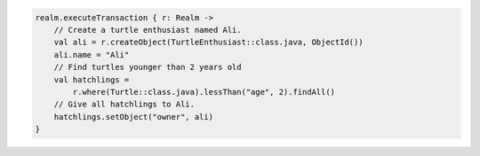.. code-block:: kotlin

   realm.executeTransaction { r: Realm ->
       // Create a turtle enthusiast named Ali.
       val ali = r.createObject(TurtleEnthusiast::class.java, ObjectId())
       ali.name = "Ali"
       // Find turtles younger than 2 years old
       val hatchlings =
           r.where(Turtle::class.java).lessThan("age", 2).findAll()
       // Give all hatchlings to Ali.
       hatchlings.setObject("owner", ali)
   }

